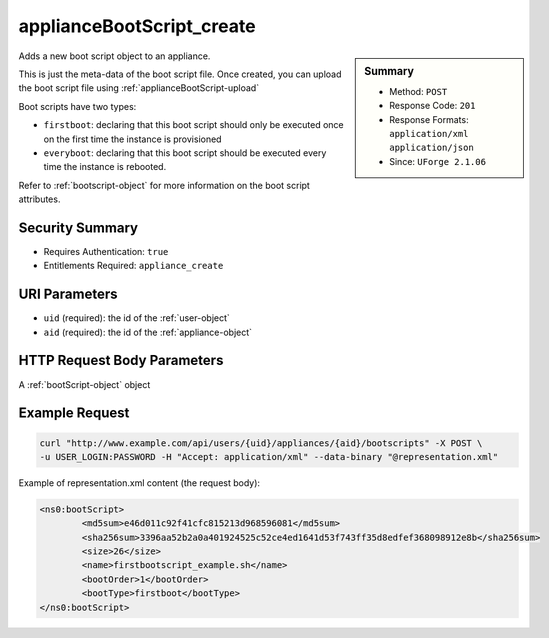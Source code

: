 .. Copyright 2016 FUJITSU LIMITED

.. _applianceBootScript-create:

applianceBootScript_create
--------------------------

.. function:: POST /users/{uid}/appliances/{aid}/bootscripts

.. sidebar:: Summary

	* Method: ``POST``
	* Response Code: ``201``
	* Response Formats: ``application/xml`` ``application/json``
	* Since: ``UForge 2.1.06``

Adds a new boot script object to an appliance. 

This is just the meta-data of the boot script file.  Once created, you can upload the boot script file using :ref:`applianceBootScript-upload` 

Boot scripts have two types:     

- ``firstboot``: declaring that this boot script should only be executed once on the first time the instance     is provisioned     

- ``everyboot``: declaring that this boot script should be executed every time the instance is rebooted. 

Refer to :ref:`bootscript-object` for more information on the boot script attributes.

Security Summary
~~~~~~~~~~~~~~~~

* Requires Authentication: ``true``
* Entitlements Required: ``appliance_create``

URI Parameters
~~~~~~~~~~~~~~

* ``uid`` (required): the id of the :ref:`user-object`
* ``aid`` (required): the id of the :ref:`appliance-object`

HTTP Request Body Parameters
~~~~~~~~~~~~~~~~~~~~~~~~~~~~

A :ref:`bootScript-object` object

Example Request
~~~~~~~~~~~~~~~

.. code-block:: bash

	curl "http://www.example.com/api/users/{uid}/appliances/{aid}/bootscripts" -X POST \
	-u USER_LOGIN:PASSWORD -H "Accept: application/xml" --data-binary "@representation.xml"

Example of representation.xml content (the request body):

.. code-block:: xml

	<ns0:bootScript>
		<md5sum>e46d011c92f41cfc815213d968596081</md5sum>
		<sha256sum>3396aa52b2a0a401924525c52ce4ed1641d53f743ff35d8edfef368098912e8b</sha256sum>
		<size>26</size>
		<name>firstbootscript_example.sh</name>
		<bootOrder>1</bootOrder>
		<bootType>firstboot</bootType>
	</ns0:bootScript>


.. seealso::

	 * :ref:`bootscript-object`
	 * :ref:`appliance-object`
	 * :ref:`applianceBootScript-delete`
	 * :ref:`applianceBootScript-deleteAll`
	 * :ref:`applianceBootScript-download`
	 * :ref:`applianceBootScript-downloadFile`
	 * :ref:`applianceBootScript-getAll`
	 * :ref:`applianceBootScript-get`
	 * :ref:`applianceBootScript-update`
	 * :ref:`applianceBootScript-upload`
